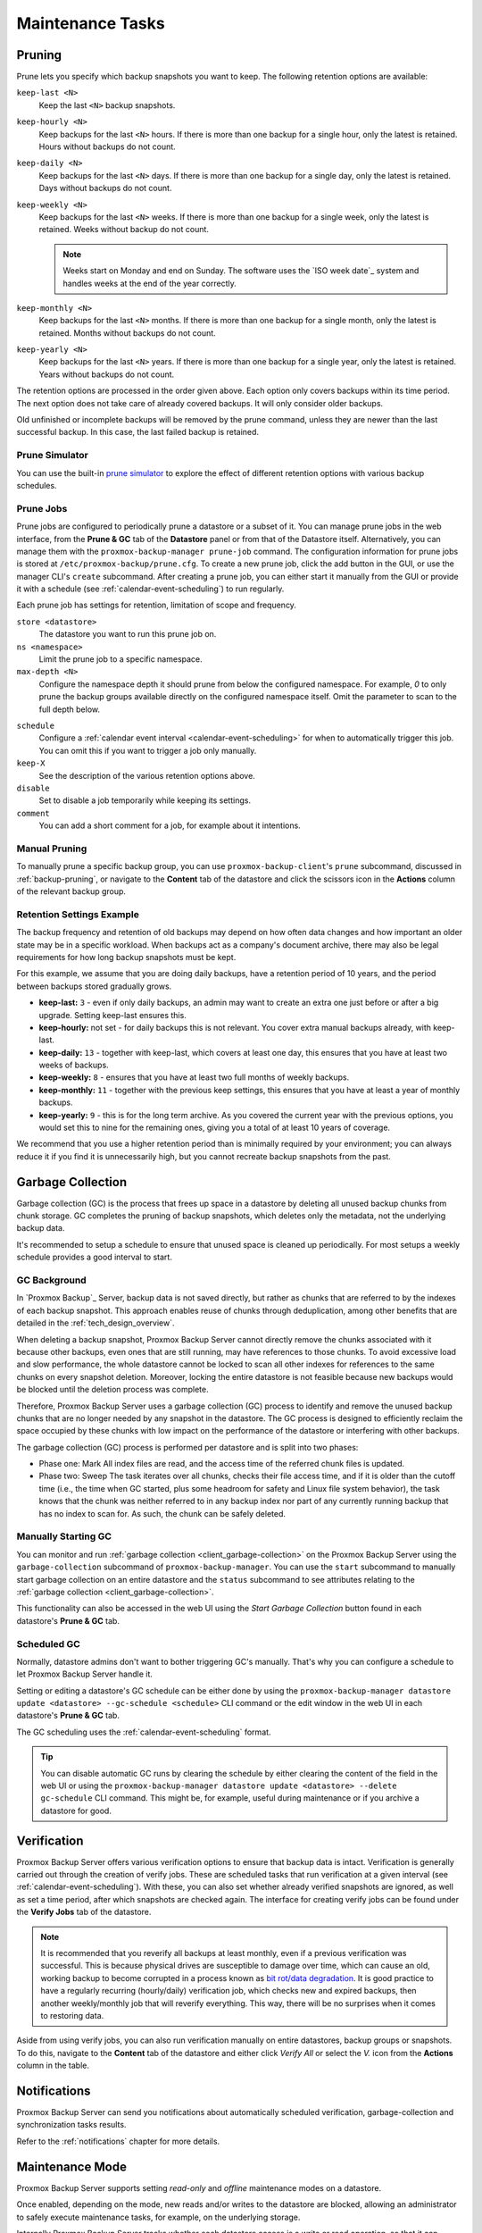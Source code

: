 Maintenance Tasks
=================

.. _maintenance_pruning:

Pruning
-------

Prune lets you specify which backup snapshots you want to keep.
The following retention options are available:

``keep-last <N>``
  Keep the last ``<N>`` backup snapshots.

``keep-hourly <N>``
  Keep backups for the last ``<N>`` hours. If there is more than one backup for
  a single hour, only the latest is retained. Hours without backups do not
  count.

``keep-daily <N>``
  Keep backups for the last ``<N>`` days. If there is more than one backup for a
  single day, only the latest is retained. Days without backups do not count.

``keep-weekly <N>``
  Keep backups for the last ``<N>`` weeks. If there is more than one backup for
  a single week, only the latest is retained. Weeks without backup do not count.

  .. note:: Weeks start on Monday and end on Sunday. The software
     uses the `ISO week date`_ system and handles weeks at
     the end of the year correctly.

``keep-monthly <N>``
  Keep backups for the last ``<N>`` months. If there is more than one backup for
  a single month, only the latest is retained. Months without backups do not
  count.

``keep-yearly <N>``
  Keep backups for the last ``<N>`` years. If there is more than one backup for
  a single year, only the latest is retained. Years without backups do not
  count.

The retention options are processed in the order given above. Each option
only covers backups within its time period. The next option does not take care
of already covered backups. It will only consider older backups.

Old unfinished or incomplete backups will be removed by the prune command,
unless they are newer than the last successful backup. In this case, the last
failed backup is retained.

Prune Simulator
^^^^^^^^^^^^^^^

You can use the built-in `prune simulator <prune-simulator/index.html>`_
to explore the effect of different retention options with various backup
schedules.

.. _maintenance_prune_jobs:

Prune Jobs
^^^^^^^^^^

.. image:: images/screenshots/pbs-gui-datastore-prunegc.png
  :target: _images/pbs-gui-datastore-prunegc.png
  :align: right
  :alt: Prune and garbage collection options

Prune jobs are configured to periodically prune a datastore or a subset of it.
You can manage prune jobs in the web interface, from the **Prune & GC** tab of
the **Datastore** panel or from that of the Datastore itself. Alternatively,
you can manage them with the ``proxmox-backup-manager prune-job`` command. The
configuration information for prune jobs is stored at
``/etc/proxmox-backup/prune.cfg``. To create a new prune job, click the add
button in the GUI, or use the manager CLI's ``create`` subcommand. After
creating a prune job, you can either start it manually from the GUI or provide
it with a schedule (see :ref:`calendar-event-scheduling`) to run regularly.

Each prune job has settings for retention, limitation of scope and frequency.

``store <datastore>``
 The datastore you want to run this prune job on.

``ns <namespace>``
 Limit the prune job to a specific namespace.

``max-depth <N>``
 Configure the namespace depth it should prune from below the configured
 namespace. For example, `0` to only prune the backup groups available directly
 on the configured namespace itself. Omit the parameter to scan to the full
 depth below.

.. image:: images/screenshots/pbs-gui-datastore-prune-job-add.png
  :target: _images/pbs-gui-datastore-prune-job-add.png
  :align: right
  :alt: Prune Job creation and edit dialogue

``schedule``
 Configure a :ref:`calendar event interval <calendar-event-scheduling>` for
 when to automatically trigger this job. You can omit this if you want to
 trigger a job only manually.

``keep-X``
 See the description of the various retention options above.

``disable``
 Set to disable a job temporarily while keeping its settings.

``comment``
 You can add a short comment for a job, for example about it intentions.


Manual Pruning
^^^^^^^^^^^^^^

.. image:: images/screenshots/pbs-gui-datastore-content-prune-group.png
  :target: _images/pbs-gui-datastore-content-prune-group.png
  :align: right
  :alt: Prune and garbage collection options

To manually prune a specific backup group, you can use
``proxmox-backup-client``'s ``prune`` subcommand, discussed in
:ref:`backup-pruning`, or navigate to the **Content** tab of the datastore and
click the scissors icon in the **Actions** column of the relevant backup group.


Retention Settings Example
^^^^^^^^^^^^^^^^^^^^^^^^^^

The backup frequency and retention of old backups may depend on how often data
changes and how important an older state may be in a specific workload.
When backups act as a company's document archive, there may also be legal
requirements for how long backup snapshots must be kept.

For this example, we assume that you are doing daily backups, have a retention
period of 10 years, and the period between backups stored gradually grows.

- **keep-last:** ``3`` - even if only daily backups, an admin may want to create
  an extra one just before or after a big upgrade. Setting keep-last ensures
  this.

- **keep-hourly:** not set - for daily backups this is not relevant. You cover
  extra manual backups already, with keep-last.

- **keep-daily:** ``13`` - together with keep-last, which covers at least one
  day, this ensures that you have at least two weeks of backups.

- **keep-weekly:** ``8`` - ensures that you have at least two full months of
  weekly backups.

- **keep-monthly:** ``11`` - together with the previous keep settings, this
  ensures that you have at least a year of monthly backups.

- **keep-yearly:** ``9`` - this is for the long term archive. As you covered the
  current year with the previous options, you would set this to nine for the
  remaining ones, giving you a total of at least 10 years of coverage.

We recommend that you use a higher retention period than is minimally required
by your environment; you can always reduce it if you find it is unnecessarily
high, but you cannot recreate backup snapshots from the past.

.. _maintenance_gc:

Garbage Collection
------------------

Garbage collection (GC) is the process that frees up space in a datastore by
deleting all unused backup chunks from chunk storage. GC completes the pruning
of backup snapshots, which deletes only the metadata, not the underlying backup
data.

It's recommended to setup a schedule to ensure that unused space is cleaned up
periodically. For most setups a weekly schedule provides a good interval to
start.

GC Background
^^^^^^^^^^^^^

In `Proxmox Backup`_ Server, backup data is not saved directly, but rather as
chunks that are referred to by the indexes of each backup snapshot. This
approach enables reuse of chunks through deduplication, among other benefits
that are detailed in the :ref:`tech_design_overview`.

When deleting a backup snapshot, Proxmox Backup Server cannot directly remove
the chunks associated with it because other backups, even ones that are still
running, may have references to those chunks. To avoid excessive load and slow
performance, the whole datastore cannot be locked to scan all other indexes for
references to the same chunks on every snapshot deletion. Moreover, locking the
entire datastore is not feasible because new backups would be blocked until the deletion
process was complete.

Therefore, Proxmox Backup Server uses a garbage collection (GC) process to
identify and remove the unused backup chunks that are no longer needed by any
snapshot in the datastore. The GC process is designed to efficiently reclaim
the space occupied by these chunks with low impact on the performance of the
datastore or interfering with other backups.

The garbage collection (GC) process is performed per datastore and is split
into two phases:

- Phase one: Mark
  All index files are read, and the access time of the referred chunk files is
  updated.

- Phase two: Sweep
  The task iterates over all chunks, checks their file access time, and if it
  is older than the cutoff time (i.e., the time when GC started, plus some
  headroom for safety and Linux file system behavior), the task knows that the
  chunk was neither referred to in any backup index nor part of any currently
  running backup that has no index to scan for. As such, the chunk can be
  safely deleted.

Manually Starting GC
^^^^^^^^^^^^^^^^^^^^

You can monitor and run :ref:`garbage collection <client_garbage-collection>` on the
Proxmox Backup Server using the ``garbage-collection`` subcommand of
``proxmox-backup-manager``. You can use the ``start`` subcommand to manually
start garbage collection on an entire datastore and the ``status`` subcommand to
see attributes relating to the :ref:`garbage collection <client_garbage-collection>`.

This functionality can also be accessed in the web UI using the `Start Garbage
Collection` button found in each datastore's **Prune & GC** tab.

Scheduled GC
^^^^^^^^^^^^

Normally, datastore admins don't want to bother triggering GC's manually.
That's why you can configure a schedule to let Proxmox Backup Server handle it.

Setting or editing a datastore's GC schedule can be either done by using the
``proxmox-backup-manager datastore update <datastore> --gc-schedule <schedule>``
CLI command or the edit window in the web UI in each datastore's **Prune & GC**
tab.

The GC scheduling uses the :ref:`calendar-event-scheduling` format.

.. tip:: You can disable automatic GC runs by clearing the schedule by either
   clearing the content of the field in the web UI or using the
   ``proxmox-backup-manager datastore update <datastore> --delete gc-schedule``
   CLI command. This might be, for example, useful during maintenance or if you
   archive a datastore for good.

.. _maintenance_verification:

Verification
------------

.. image:: images/screenshots/pbs-gui-datastore-verifyjob-add.png
  :target: _images/pbs-gui-datastore-verifyjob-add.png
  :align: right
  :alt: Adding a verify job

Proxmox Backup Server offers various verification options to ensure that backup
data is intact. Verification is generally carried out through the creation of
verify jobs. These are scheduled tasks that run verification at a given interval
(see :ref:`calendar-event-scheduling`). With these, you can also set whether
already verified snapshots are ignored, as well as set a time period, after
which snapshots are checked again. The interface for creating verify jobs can be
found under the **Verify Jobs** tab of the datastore.

.. Note:: It is recommended that you reverify all backups at least monthly, even
  if a previous verification was successful. This is because physical drives
  are susceptible to damage over time, which can cause an old, working backup
  to become corrupted in a process known as `bit rot/data degradation
  <https://en.wikipedia.org/wiki/Data_degradation>`_. It is good practice to
  have a regularly recurring (hourly/daily) verification job, which checks new
  and expired backups, then another weekly/monthly job that will reverify
  everything. This way, there will be no surprises when it comes to restoring
  data.

Aside from using verify jobs, you can also run verification manually on entire
datastores, backup groups or snapshots. To do this, navigate to the **Content**
tab of the datastore and either click *Verify All* or select the *V.* icon from
the **Actions** column in the table.

.. _maintenance_notification:

Notifications
-------------

Proxmox Backup Server can send you notifications about automatically
scheduled verification, garbage-collection and synchronization tasks results.

Refer to the :ref:`notifications` chapter for more details.

.. _maintenance_mode:

Maintenance Mode
----------------

Proxmox Backup Server supports setting `read-only` and `offline`
maintenance modes on a datastore.

Once enabled, depending on the mode, new reads and/or writes to the datastore
are blocked, allowing an administrator to safely execute maintenance tasks, for
example, on the underlying storage.

Internally Proxmox Backup Server tracks whether each datastore access is a
write or read operation, so that it can gracefully enter the respective mode,
by allowing conflicting operations that started before enabling the maintenance
mode to finish.
